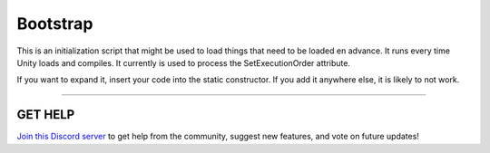 =========
Bootstrap
=========

This is an initialization script that might be used to load things that need to be loaded en advance. It runs every time Unity loads and compiles.
It currently is used to process the SetExecutionOrder attribute.

If you want to expand it, insert your code into the static constructor. If you add it anywhere else, it is likely to not work.

****

**GET HELP**
------------

`Join this Discord server <https://discord.gg/CvG3p7Q>`_ to get help from the community, suggest new features, and vote on future updates!

.. seealso::

    * `Attributes (C#) <https://docs.microsoft.com/en-us/dotnet/csharp/programming-guide/concepts/attributes/>`_
    * :ref:`SetExecutionOrder`